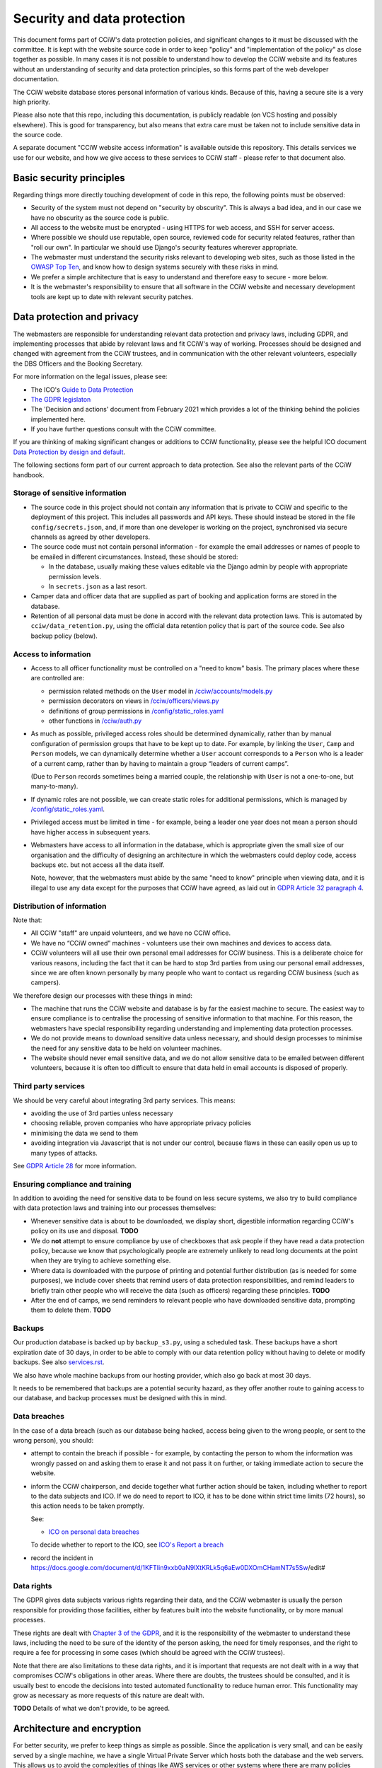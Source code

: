 Security and data protection
============================

This document forms part of CCiW's data protection policies, and significant
changes to it must be discussed with the committee. It is kept with the website
source code in order to keep "policy" and "implementation of the policy" as
close together as possible. In many cases it is not possible to understand how
to develop the CCiW website and its features without an understanding of
security and data protection principles, so this forms part of the web developer
documentation.

The CCiW website database stores personal information of various kinds. Because
of this, having a secure site is a very high priority.

Please also note that this repo, including this documentation, is publicly
readable (on VCS hosting and possibly elsewhere). This is good for transparency,
but also means that extra care must be taken not to include sensitive data in
the source code.

A separate document "CCiW website access information" is available outside this
repository. This details services we use for our website, and how we give access
to these services to CCiW staff - please refer to that document also.

Basic security principles
-------------------------

Regarding things more directly touching development of code in this repo, the
following points must be observed:

* Security of the system must not depend on "security by obscurity". This is
  always a bad idea, and in our case we have no obscurity as the source code is
  public.

* All access to the website must be encrypted - using HTTPS for web access,
  and SSH for server access.

* Where possible we should use reputable, open source, reviewed code for
  security related features, rather than "roll our own". In particular we should
  use Django's security features wherever appropriate.

* The webmaster must understand the security risks relevant to developing web
  sites, such as those listed in the `OWASP Top Ten
  <https://owasp.org/www-project-top-ten/>`_, and know how to design systems
  securely with these risks in mind.

* We prefer a simple architecture that is easy to understand and therefore easy
  to secure - more below.

* It is the webmaster's responsibility to ensure that all software in the CCiW
  website and necessary development tools are kept up to date with relevant
  security patches.

Data protection and privacy
---------------------------

The webmasters are responsible for understanding relevant data protection and
privacy laws, including GDPR, and implementing processes that abide by relevant
laws and fit CCiW's way of working. Processes should be designed and changed
with agreement from the CCiW trustees, and in communication with the other
relevant volunteers, especially the DBS Officers and the Booking Secretary.

For more information on the legal issues, please see:

* The ICO's `Guide to Data Protection
  <https://ico.org.uk/for-organisations/guide-to-data-protection/>`_
* `The GDPR legislaton <https://gdpr.eu/tag/gdpr/>`_
* The 'Decision and actions' document from February 2021 which provides
  a lot of the thinking behind the policies implemented here.
* If you have further questions consult with the CCiW committee.

If you are thinking of making significant changes or additions to CCiW
functionality, please see the helpful ICO document `Data Protection by design
and default
<https://ico.org.uk/for-organisations/guide-to-data-protection/guide-to-the-general-data-protection-regulation-gdpr/accountability-and-governance/data-protection-by-design-and-default/>`_.

The following sections form part of our current approach to data protection. See
also the relevant parts of the CCiW handbook.

Storage of sensitive information
~~~~~~~~~~~~~~~~~~~~~~~~~~~~~~~~

* The source code in this project should not contain any information that is
  private to CCiW and specific to the deployment of this project. This includes
  all passwords and API keys. These should instead be stored in the file
  ``config/secrets.json``, and, if more than one developer is working on the
  project, synchronised via secure channels as agreed by other developers.

* The source code must not contain personal information - for example the email
  addresses or names of people to be emailed in different circumstances.
  Instead, these should be stored:

  * In the database, usually making these values editable via the Django admin
    by people with appropriate permission levels.

  * In ``secrets.json`` as a last resort.

* Camper data and officer data that are supplied as part of booking and
  application forms are stored in the database.

* Retention of all personal data must be done in accord with the relevant data
  protection laws. This is automated by ``cciw/data_retention.py``, using the
  official data retention policy that is part of the source code. See also
  backup policy (below).

Access to information
~~~~~~~~~~~~~~~~~~~~~

* Access to all officer functionality must be controlled on a "need to know"
  basis. The primary places where these are controlled are:

  * permission related methods on the ``User`` model in `</cciw/accounts/models.py>`_
  * permission decorators on views in `</cciw/officers/views.py>`_
  * definitions of group permissions in `</config/static_roles.yaml>`_
  * other functions in `</cciw/auth.py>`_

* As much as possible, privileged access roles should be determined dynamically,
  rather than by manual configuration of permission groups that have to be kept
  up to date. For example, by linking the ``User``, ``Camp`` and ``Person``
  models, we can dynamically determine whether a ``User`` account corresponds to
  a ``Person`` who is a leader of a current camp, rather than by having to
  maintain a group “leaders of current camps”.

  (Due to ``Person`` records sometimes being a married couple, the relationship
  with ``User`` is not a one-to-one, but many-to-many).

* If dynamic roles are not possible, we can create static roles for additional
  permissions, which is managed by `</config/static_roles.yaml>`_.

* Privileged access must be limited in time - for example, being a leader one
  year does not mean a person should have higher access in subsequent years.

* Webmasters have access to all information in the database, which is
  appropriate given the small size of our organisation and the difficulty
  of designing an architecture in which the webmasters could deploy code,
  access backups etc. but not access all the data itself.

  Note, however, that the webmasters must abide by the same "need to know"
  principle when viewing data, and it is illegal to use any data except for the
  purposes that CCiW have agreed, as laid out in `GDPR Article 32 paragraph 4
  <https://gdpr-info.eu/art-32-gdpr/>`_.

Distribution of information
~~~~~~~~~~~~~~~~~~~~~~~~~~~

Note that:

* All CCiW "staff" are unpaid volunteers, and we have no CCiW office.

* We have no “CCiW owned” machines - volunteers use their own machines and
  devices to access data.

* CCiW volunteers will all use their own personal email addresses for CCiW
  business. This is a deliberate choice for various reasons, including the fact
  that it can be hard to stop 3rd parties from using our personal email
  addresses, since we are often known personally by many people who want to
  contact us regarding CCiW business (such as campers).

We therefore design our processes with these things in mind:

* The machine that runs the CCiW website and database is by far the easiest
  machine to secure. The easiest way to ensure compliance is to centralise the
  processing of sensitive information to that machine. For this reason, the
  webmasters have special responsibility regarding understanding and
  implementing data protection processes.

* We do not provide means to download sensitive data unless necessary, and
  should design processes to minimise the need for any sensitive data to be held
  on volunteer machines.

* The website should never email sensitive data, and we do not allow sensitive
  data to be emailed between different volunteers, because it is often too
  difficult to ensure that data held in email accounts is disposed of properly.


Third party services
~~~~~~~~~~~~~~~~~~~~

We should be very careful about integrating 3rd party services. This means:

* avoiding the use of 3rd parties unless necessary
* choosing reliable, proven companies who have appropriate privacy policies
* minimising the data we send to them
* avoiding integration via Javascript that is not under our control, because
  flaws in these can easily open us up to many types of attacks.

See `GDPR Article 28 <https://gdpr-info.eu/art-28-gdpr/>`_ for more information.

Ensuring compliance and training
~~~~~~~~~~~~~~~~~~~~~~~~~~~~~~~~

In addition to avoiding the need for sensitive data to be found on less secure
systems, we also try to build compliance with data protection laws and training
into our processes themselves:

* Whenever sensitive data is about to be downloaded, we display short,
  digestible information regarding CCiW's policy on its use and disposal.
  **TODO**

* We do **not** attempt to ensure compliance by use of checkboxes that ask
  people if they have read a data protection policy, because we know that
  psychologically people are extremely unlikely to read long documents at the
  point when they are trying to achieve something else.

* Where data is downloaded with the purpose of printing and potential further
  distribution (as is needed for some purposes), we include cover sheets that
  remind users of data protection responsibilities, and remind leaders to
  briefly train other people who will receive the data (such as officers)
  regarding these principles. **TODO**

* After the end of camps, we send reminders to relevant people who have
  downloaded sensitive data, prompting them to delete them. **TODO**


Backups
~~~~~~~

Our production database is backed up by ``backup_s3.py``, using a scheduled
task. These backups have a short expiration date of 30 days, in order to be able
to comply with our data retention policy without having to delete or modify
backups. See also `<services.rst>`_.

We also have whole machine backups from our hosting provider, which also go back
at most 30 days.

It needs to be remembered that backups are a potential security hazard, as they
offer another route to gaining access to our database, and backup processes must
be designed with this in mind.

Data breaches
~~~~~~~~~~~~~

In the case of a data breach (such as our database being hacked,
access being given to the wrong people, or sent to the wrong person), you should:

* attempt to contain the breach if possible - for example, by contacting the
  person to whom the information was wrongly passed on and asking them to erase
  it and not pass it on further, or taking immediate action to secure the website.

* inform the CCiW chairperson, and decide together what further action should be
  taken, including whether to report to the data subjects and ICO. If we do need
  to report to ICO, it has to be done within strict time limits (72 hours), so
  this action needs to be taken promptly.

  See:

  * `ICO on personal data breaches
    <https://ico.org.uk/for-organisations/guide-to-data-protection/guide-to-the-general-data-protection-regulation-gdpr/personal-data-breaches/>`_

  To decide whether to report to the ICO, see `ICO's Report a breach
  <https://ico.org.uk/for-organisations/report-a-breach/>`_

* record the incident in
  https://docs.google.com/document/d/1KFTIin9xxb0aN9lXtKRLk5q6aEw0DXOmCHamNT7s5Sw/edit#

Data rights
~~~~~~~~~~~

The GDPR gives data subjects various rights regarding their data, and the CCiW
webmaster is usually the person responsible for providing those facilities, either
by features built into the website functionality, or by more manual processes.

These rights are dealt with `Chapter 3 of the GDPR
<https://gdpr-info.eu/chapter-3/>`_, and it is the responsibility of the
webmaster to understand these laws, including the need to be sure of the
identity of the person asking, the need for timely responses, and the right to
require a fee for processing in some cases (which should be agreed with the CCiW
trustees).

Note that there are also limitations to these data rights, and it is important
that requests are not dealt with in a way that compromises CCiW's obligations in
other areas. Where there are doubts, the trustees should be consulted, and it is
usually best to encode the decisions into tested automated functionality to
reduce human error. This functionality may grow as necessary as more requests
of this nature are dealt with.

**TODO** Details of what we don't provide, to be agreed.


Architecture and encryption
---------------------------

For better security, we prefer to keep things as simple as possible. Since the
application is very small, and can be easily served by a single machine, we have
a single Virtual Private Server which hosts both the database and the web
servers. This allows us to avoid the complexities of things like AWS services or
other systems where there are many policies regarding security that can easily
be misconfigured. It also means we can keep our database locked down to only
accept localhost connections.

For a simple configuration like this, there is little to zero benefit from some
security mechanisms such as "encrypted at rest" databases. (Since the decryption
key has to be on the same machine as the database, if the database machine is
compromised then the key will also be compromised). Since adding these would
only increase complexity, and also the possibility of accidental data loss, we
currently do not encrypt data at rest.

We do use encryption at rest for any 3rd party services that we use e.g.
database backups on Amazon S3. Amazon S3 itself manages the encryption key for
us.
